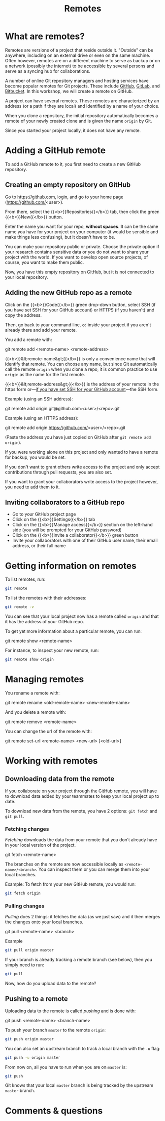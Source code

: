 #+title: Remotes
#+description: Zoom
#+colordes: #e86e0a
#+slug: 10_git_remotes
#+weight: 10

* What are remotes?

Remotes are versions of a project that reside outside it. "Outside" can be anywhere, including on an external drive or even on the same machine. Often however, remotes are on a different machine to serve as backup or on a network (possibly the internet) to be accessible by several persons and serve as a syncing hub for collaborations.

A number of online Git repository managers and hosting services have become popular remotes for Git projects. These include [[https://github.com][GitHub]], [[https://gitlab.com][GitLab]], and [[https://bitbucket.org][Bitbucket]]. In this workshop, we will create a remote on GitHub.

A project can have several remotes. These remotes are characterized by an address (or a path if they are local) and identified by a name of your choice.

When you clone a repository, the initial repository automatically becomes a remote of your newly created clone and is given the name ~origin~ by Git.

Since you started your project locally, it does not have any remote.

* Adding a GitHub remote

To add a GitHub remote to it, you first need to create a new GitHub repository.

** Creating an empty repository on GitHub

Go to [[https://github.com][https://github.com]], login, and go to your home page (https://github.com/<user>).

From there, select the {{<b>}}Repositories{{</b>}} tab, then click the green {{<b>}}New{{</b>}} button.

Enter the name you want for your repo, *without spaces*. It can be the same name you have for your project on your computer (it would be sensible and make things less confusing), but it doesn't have to be.

You can make your repository public or private. Choose the private option if your research contains sensitive data or you do not want to share your project with the world. If you want to develop open source projects, of course, you want to make them public.

Now, you have this empty repository on GitHub, but it is not connected to your local repository.

** Adding the new GitHub repo as a remote

Click on the {{<b>}}Code{{</b>}} green drop-down button, select SSH (if you have set SSH for your GitHub account) or HTTPS (if you haven't) and copy the address.

Then, go back to your command line, ~cd~ inside your project if you aren't already there and add your remote.

You add a remote with:

#+BEGIN_syntax
git remote add <remote-name> <remote-address>
#+END_syntax

{{<b>}}&lt;remote-name&gt;{{</b>}} is only a convenience name that will identify that remote. You can choose any name, but since Git automatically call the remote ~origin~ when you clone a repo, it is common practice to use ~origin~ as the name for the first remote.

{{<b>}}&lt;remote-address&gt;{{</b>}} is the address of your remote in the https form or—[[https://docs.github.com/en/free-pro-team@latest/github/authenticating-to-github/connecting-to-github-with-ssh][if you have set SSH for your GitHub account]]—the SSH form.

#+BEGIN_note
Example (using an SSH address):
#+END_note

#+BEGIN_syntax
git remote add origin git@github.com:<user>/<repo>.git
#+END_syntax

#+BEGIN_note
Example (using an HTTPS address):
#+END_note

#+BEGIN_syntax
git remote add origin https://github.com/<user>/<repo>.git
#+END_syntax

(Paste the address you have just copied on GitHub after ~git remote add origin~).

If you were working alone on this project and only wanted to have a remote for backup, you would be set.

If you don't want to grant others write access to the project and only accept contributions through pull requests, you are also set.

If you want to grant your collaborators write access to the project however, you need to add them to it.

** Inviting collaborators to a GitHub repo

- Go to your GitHub project page
- Click on the {{<b>}}Settings{{</b>}} tab
- Click on the {{<b>}}Manage access{{</b>}} section on the left-hand side (you will be prompted for your GitHub password)
- Click on the {{<b>}}Invite a collaborator{{</b>}} green button
- Invite your collaborators with one of their GitHub user name, their email address, or their full name

* Getting information on remotes

To list remotes, run:

#+BEGIN_src sh
git remote
#+END_src

To list the remotes with their addresses:

#+BEGIN_src sh
git remote -v
#+END_src

You can see that your local project now has a remote called ~origin~ and that it has the address of your GitHub repo.

To get yet more information about a particular remote, you can run:

#+BEGIN_syntax
git remote show <remote-name>
#+END_syntax

For instance, to inspect your new remote, run:

#+BEGIN_src sh
git remote show origin
#+END_src

* Managing remotes

You rename a remote with:

#+BEGIN_syntax
git remote rename <old-remote-name> <new-remote-name>
#+END_syntax

And you delete a remote with:

#+BEGIN_syntax
git remote remove <remote-name>
#+END_syntax

You can change the url of the remote with:

#+BEGIN_syntax
git remote set-url <remote-name> <new-url> [<old-url>]
#+END_syntax

* Working with remotes

** Downloading data from the remote

If you collaborate on your project through the GitHub remote, you will have to download data added by your teammates to keep your local project up to date.

To download new data from the remote, you have 2 options: ~git fetch~ and ~git pull~.

*** Fetching changes

/Fetching/ downloads the data from your remote that you don't already have in your local version of the project.

#+BEGIN_syntax
git fetch <remote-name>
#+END_syntax

The branches on the remote are now accessible locally as ~<remote-name>/<branch>~. You can inspect them or you can merge them into your local branches.

#+BEGIN_note
Example: To fetch from your new GitHub remote, you would run:
#+END_note

#+BEGIN_src sh
git fetch origin
#+END_src

*** Pulling changes

/Pulling/ does 2 things: it fetches the data (as we just saw) and it then merges the changes onto your local branches.

#+BEGIN_syntax
git pull <remote-name> <branch>
#+END_syntax

#+BEGIN_note
Example
#+END_note

#+BEGIN_src sh
git pull origin master
#+END_src

If your branch is already tracking a remote branch (see below), then you simply need to run:

#+BEGIN_src sh
git pull
#+END_src

Now, how do you upload data /to/ the remote?

** Pushing to a remote

Uploading data to the remote is called /pushing/ and is done with:

#+BEGIN_syntax
git push <remote-name> <branch-name>
#+END_syntax

To push your branch ~master~ to the remote ~origin~:

#+BEGIN_src sh
git push origin master
#+END_src

You can also set an upstream branch to track a local branch with the ~-u~ flag:

#+BEGIN_src sh
git push -u origin master
#+END_src

From now on, all you have to run when you are on ~master~ is:

#+BEGIN_src sh
git push
#+END_src

Git knows that your local ~master~ branch is being tracked by the upstream ~master~ branch.

* Comments & questions
